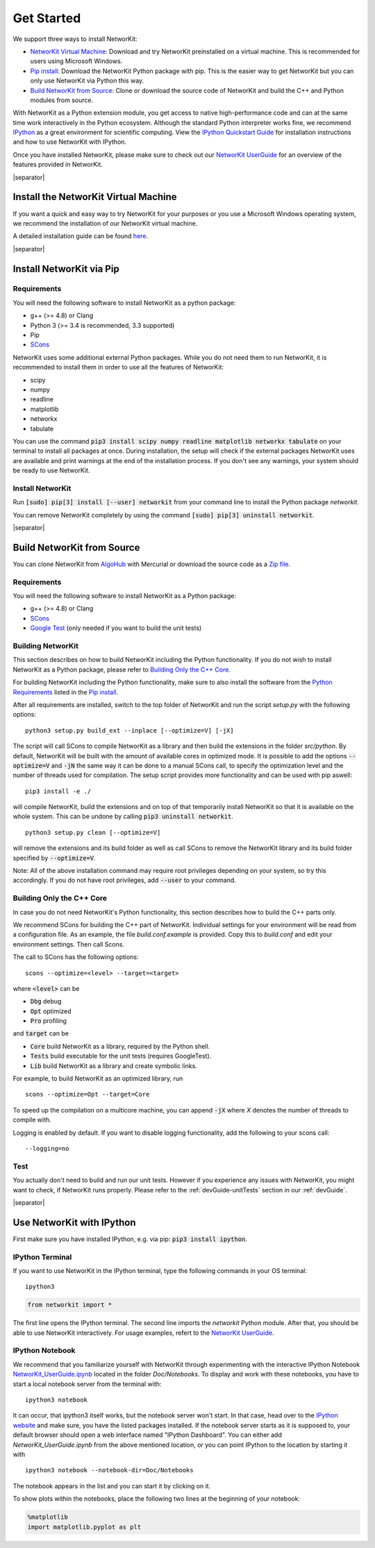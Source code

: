 .. |separator| raw:: html

	<div style="padding-top: 25px; border-bottom: 1px solid #d4d7d9;"></div>


.. _get_started:

===========
Get Started
===========

We support three ways to install NetworKit:

- `NetworKit Virtual Machine`_: Download and try NetworKit preinstalled on a virtual machine. This is recommended for users using Microsoft Windows.

- `Pip install`_: Download the NetworKit Python package with pip. This is the easier way to get NetworKit but you can only use NetworKit via Python this way.

- `Build NetworKit from Source`_: Clone or download the source code of NetworKit and build the C++ and Python modules from source.



With NetworKit as a Python extension module, you get access to native high-performance code and can at the same time work interactively in the Python ecosystem. Although the standard Python interpreter works fine, we recommend `IPython <http://ipython.readthedocs.org/en/stable/>`_ as a great environment for scientific computing. View the `IPython Quickstart Guide`_ for installation instructions and how to use NetworKit with IPython.


Once you have installed NetworKit, please make sure to check out our `NetworKit UserGuide <http://nbviewer.ipython.org/urls/networkit.iti.kit.edu/data/uploads/docs/NetworKit_UserGuide.ipynb>`_ for an overview of the features provided in NetworKit.

|separator|

.. _NetworKit Virtual Machine:

Install the NetworKit Virtual Machine
=====================================

If you want a quick and easy way to try NetworKit for your purposes or you use a Microsoft Windows operating system, we recommend the installation of our NetworKit virtual machine.

A detailed installation guide can be found `here <_static/Installation-Guide.pdf>`_.


|separator|


.. _Pip install:

Install NetworKit via Pip
=========================

.. _Python Requirements:

Requirements
~~~~~~~~~~~~

You will need the following software to install NetworKit as a python package:

- g++ (>= 4.8) or Clang
- Python 3 (>= 3.4 is recommended, 3.3 supported)
- Pip
- `SCons <http://scons.org>`_

NetworKit uses some additional external Python packages. While you do not need them to run NetworKit, it is recommended to install them in order to use all the features of NetworKit:

- scipy
- numpy
- readline
- matplotlib
- networkx
- tabulate

You can use the command :code:`pip3 install scipy numpy readline matplotlib networkx tabulate` on your terminal to install all packages at once. During installation, the setup will check if the external packages NetworKit uses are available and print warnings at the end of the installation process. If you don't see any warnings, your system should be ready to use NetworKit.


Install NetworKit
~~~~~~~~~~~~~~~~~

Run :code:`[sudo] pip[3] install [--user] networkit` from your command line to install the Python package *networkit*.

You can remove NetworKit completely by using the command :code:`[sudo] pip[3] uninstall networkit`.


|separator|



Build NetworKit from Source
===========================

You can clone NetworKit from `AlgoHub <http://algohub.iti.kit.edu/parco/NetworKit/NetworKit/>`_ with Mercurial or download the source code as a `Zip file <https://networkit.iti.kit.edu/data/uploads/networkit.zip>`_.

Requirements
~~~~~~~~~~~~

You will need the following software to install NetworKit as a Python package:

- g++ (>= 4.8) or Clang
- `SCons <http://scons.org>`_
- `Google Test <https://github.com/google/googletest>`_ (only needed if you want to build the unit tests)

Building NetworKit
~~~~~~~~~~~~~~~~~~

This section describes on how to build NetworKit including the Python functionality. If you do not wish to install NetworKit as a Python package, please refer to `Building Only the C++ Core`_.

For building NetworKit including the Python functionality, make sure to also install the software from the `Python Requirements`_ listed in the `Pip install`_.

After all requirements are installed, switch to the top folder of NetworKit and run the script *setup.py* with the following options:
::
	python3 setup.py build_ext --inplace [--optimize=V] [-jX]

The script will call SCons to compile NetworKit as a library and then build the extensions in the folder *src/python*. By default, NetworKit will be built with the amount of available cores in optimized mode. It is possible to add the options :code:`--optimize=V` and :code:`-jN` the same way it can be done to a manual SCons call, to specify the optimization level and the number of threads used for compilation. The setup script provides more functionality and can be used with pip aswell:
::
	pip3 install -e ./

will compile NetworKit, build the extensions and on top of that temporarily install NetworKit so that it is available on the whole system. This can be undone by calling :code:`pip3 uninstall networkit`.
::
	python3 setup.py clean [--optimize=V]

will remove the extensions and its build folder as well as call SCons to remove the NetworKit library and its build folder specified by :code:`--optimize=V`.

Note: All of the above installation command may require root privileges depending on your system, so try this accordingly. If you do not have root privileges, add :code:`--user` to your command.


Building Only the C++ Core
~~~~~~~~~~~~~~~~~~~~~~~~~~

In case you do not need NetworKit's Python functionality, this section describes how to build the C++ parts only.

We recommend SCons for building the C++ part of NetworKit. Individual settings for your environment will be read from a configuration file. As an example, the file *build.conf.example* is provided. Copy this to *build.conf* and edit your environment settings. Then call Scons.

The call to SCons has the following options:
::
	scons --optimize=<level> --target=<target>

where :code:`<level>` can be

- :code:`Dbg` debug
- :code:`Opt` optimized
- :code:`Pro` profiling

and :code:`target` can be

- :code:`Core` build NetworKit as a library, required by the Python shell.
- :code:`Tests` build executable for the unit tests (requires GoogleTest).
- :code:`Lib` build NetworKit as a library and create symbolic links.

For example, to build NetworKit as an optimized library, run
::
	scons --optimize=Opt --target=Core

To speed up the compilation on a multicore machine, you can append :code:`-jX` where *X* denotes the number of threads to compile with.

Logging is enabled by default. If you want to disable logging functionality, add the following to your scons call:
::
	--logging=no

Test
~~~~

You actually don't need to build and run our unit tests. However if you experience any issues with NetworKit, you might want to check, if NetworKit runs properly. Please refer to the :ref:`devGuide-unitTests` section in our :ref:`devGuide`.


|separator|


.. _IPython Quickstart Guide:

Use NetworKit with IPython
==========================

First make sure you have installed IPython, e.g. via pip: :code:`pip3 install ipython`.

IPython Terminal
~~~~~~~~~~~~~~~~

If you want to use NetworKit in the IPython terminal, type the following commands in your OS terminal:
::
	ipython3

.. code-block:: python

	from networkit import *

The first line opens the IPython terminal. The second line imports the *networkit* Python module. After that, you should be able to use NetworKit interactively. For usage examples, refert to the `NetworKit UserGuide <http://nbviewer.ipython.org/urls/networkit.iti.kit.edu/data/uploads/docs/NetworKit_UserGuide.ipynb>`_.

IPython Notebook
~~~~~~~~~~~~~~~~

We recommend that you familiarize yourself with NetworKit through experimenting with the interactive IPython Notebook `NetworKit_UserGuide.ipynb <http://nbviewer.ipython.org/urls/networkit.iti.kit.edu/data/uploads/docs/NetworKit_UserGuide.ipynb>`_ located in the folder *Doc/Notebooks*. To display and work with these notebooks, you have to start a local notebook server from the terminal with:
::
	ipython3 notebook

It can occur, that ipython3 itself works, but the notebook server won't start. In that case, head over to the `IPython website <http://ipython.readthedocs.org/en/stable/>`_ and make sure, you have the listed packages installed. If the notebook server starts as it is supposed to, your default browser should open a web interface named "IPython Dashboard". You can either add *NetworKit_UserGuide.ipynb* from the above mentioned location, or you can point IPython to the location by starting it with
::
	ipython3 notebook --notebook-dir=Doc/Notebooks

The notebook appears in the list and you can start it by clicking on it.

To show plots within the notebooks, place the following two lines at the beginning of your notebook:

.. code-block:: python

	%matplotlib
	import matplotlib.pyplot as plt
